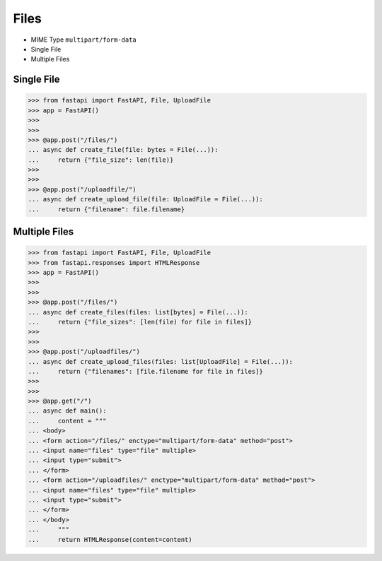 Files
=====
* MIME Type ``multipart/form-data``
* Single File
* Multiple Files

Single File
-----------
>>> from fastapi import FastAPI, File, UploadFile
>>> app = FastAPI()
>>>
>>>
>>> @app.post("/files/")
... async def create_file(file: bytes = File(...)):
...     return {"file_size": len(file)}
>>>
>>>
>>> @app.post("/uploadfile/")
... async def create_upload_file(file: UploadFile = File(...)):
...     return {"filename": file.filename}


Multiple Files
--------------
>>> from fastapi import FastAPI, File, UploadFile
>>> from fastapi.responses import HTMLResponse
>>> app = FastAPI()
>>>
>>>
>>> @app.post("/files/")
... async def create_files(files: list[bytes] = File(...)):
...     return {"file_sizes": [len(file) for file in files]}
>>>
>>>
>>> @app.post("/uploadfiles/")
... async def create_upload_files(files: list[UploadFile] = File(...)):
...     return {"filenames": [file.filename for file in files]}
>>>
>>>
>>> @app.get("/")
... async def main():
...     content = """
... <body>
... <form action="/files/" enctype="multipart/form-data" method="post">
... <input name="files" type="file" multiple>
... <input type="submit">
... </form>
... <form action="/uploadfiles/" enctype="multipart/form-data" method="post">
... <input name="files" type="file" multiple>
... <input type="submit">
... </form>
... </body>
...     """
...     return HTMLResponse(content=content)
